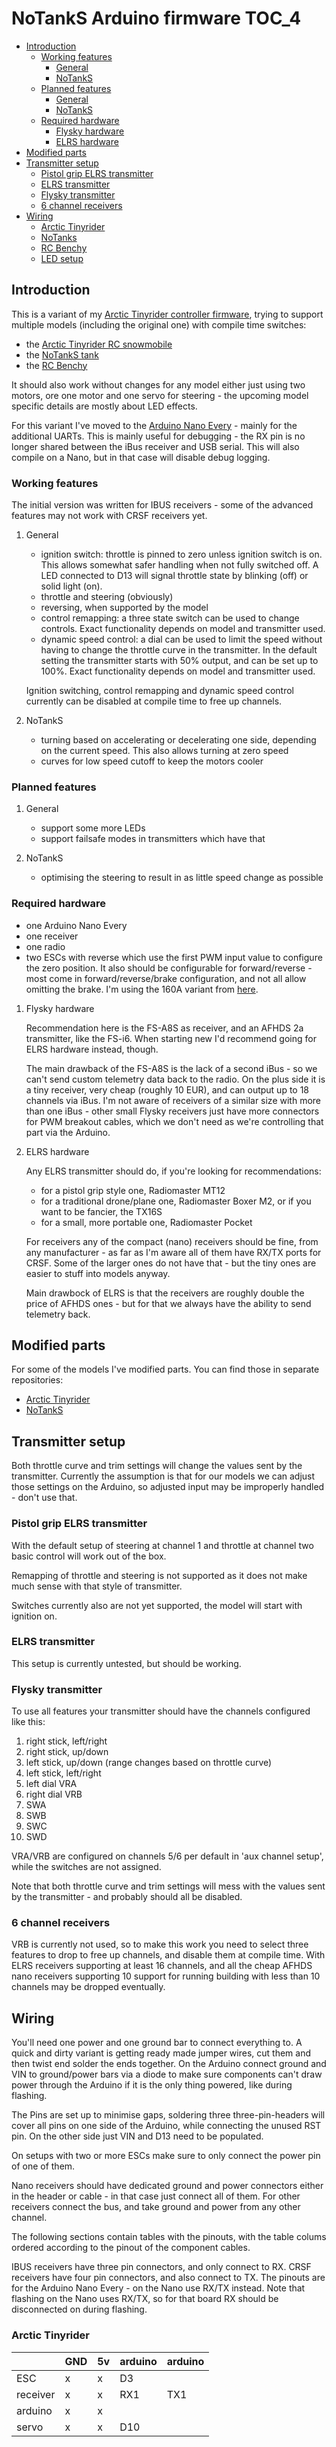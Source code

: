 * NoTankS Arduino firmware                                            :TOC_4:
  - [[#introduction][Introduction]]
    - [[#working-features][Working features]]
      - [[#general][General]]
      - [[#notanks][NoTankS]]
    - [[#planned-features][Planned features]]
      - [[#general-1][General]]
      - [[#notanks-1][NoTankS]]
    - [[#required-hardware][Required hardware]]
      - [[#flysky-hardware][Flysky hardware]]
      - [[#elrs-hardware][ELRS hardware]]
  - [[#modified-parts][Modified parts]]
  - [[#transmitter-setup][Transmitter setup]]
    - [[#pistol-grip-elrs-transmitter][Pistol grip ELRS transmitter]]
    - [[#elrs-transmitter][ELRS transmitter]]
    - [[#flysky-transmitter][Flysky transmitter]]
    - [[#6-channel-receivers][6 channel receivers]]
  - [[#wiring][Wiring]]
    - [[#arctic-tinyrider][Arctic Tinyrider]]
    - [[#notanks-2][NoTanks]]
    - [[#rc-benchy][RC Benchy]]
    - [[#led-setup][LED setup]]

** Introduction

This is a variant of my [[https://github.com/bwachter/arctic_tinyrider][Arctic Tinyrider controller firmware]], trying to support multiple models (including the original one) with compile time switches:

- the [[https://www.printables.com/model/114300-arctic-tinyrider-rc-snowmobile][Arctic Tinyrider RC snowmobile]]
- the [[https://www.thingiverse.com/thing:2789361][NoTankS tank]]
- the [[https://www.printables.com/model/34128-rc-benchy][RC Benchy]]

It should also work without changes for any model either just using two motors, ore one motor and one servo for steering - the upcoming model specific details are mostly about LED effects.

For this variant I've moved to the [[https://store.arduino.cc/products/arduino-nano-every][Arduino Nano Every]] - mainly for the additional UARTs. This is mainly useful for debugging - the RX pin is no longer shared between the iBus receiver and USB serial. This will also compile on a Nano, but in that case will disable debug logging.

*** Working features
The initial version was written for IBUS receivers - some of the advanced features may not work with CRSF receivers yet.

**** General
- ignition switch: throttle is pinned to zero unless ignition switch is on. This allows somewhat safer handling when not fully switched off. A LED connected to D13 will signal throttle state by blinking (off) or solid light (on).
- throttle and steering (obviously)
- reversing, when supported by the model
- control remapping: a three state switch can be used to change controls. Exact functionality depends on model and transmitter used.
- dynamic speed control: a dial can be used to limit the speed without having to change the throttle curve in the transmitter. In the default setting the transmitter starts with 50% output, and can be set up to 100%. Exact functionality depends on model and transmitter used.

Ignition switching, control remapping and dynamic speed control currently can be disabled at compile time to free up channels.

**** NoTankS
- turning based on accelerating or decelerating one side, depending on the current speed. This also allows turning at zero speed
- curves for low speed cutoff to keep the motors cooler

*** Planned features
**** General
- support some more LEDs
- support failsafe modes in transmitters which have that

**** NoTankS
- optimising the steering to result in as little speed change as possible

*** Required hardware

- one Arduino Nano Every
- one receiver
- one radio
- two ESCs with reverse which use the first PWM input value to configure the zero position. It also should be configurable for forward/reverse - most come in forward/reverse/brake configuration, and not all allow omitting the brake. I'm using the 160A variant from [[https://www.aliexpress.com/item/1005006256842555.html][here]].

**** Flysky hardware

Recommendation here is the FS-A8S as receiver, and an AFHDS 2a transmitter, like the FS-i6. When starting new I'd recommend going for ELRS hardware instead, though.

The main drawback of the FS-A8S is the lack of a second iBus - so we can't send custom telemetry data back to the radio. On the plus side it is a tiny receiver, very cheap (roughly 10 EUR), and can output up to 18 channels via iBus. I'm not aware of receivers of a similar size with more than one iBus - other small Flysky receivers just have more connectors for PWM breakout cables, which we don't need as we're controlling that part via the Arduino.

**** ELRS hardware

Any ELRS transmitter should do, if you're looking for recommendations:

- for a pistol grip style one, Radiomaster MT12
- for a traditional drone/plane one, Radiomaster Boxer M2, or if you want to be fancier, the TX16S
- for a small, more portable one, Radiomaster Pocket

For receivers any of the compact (nano) receivers should be fine, from any manufacturer - as far as I'm aware all of them have RX/TX ports for CRSF. Some of the larger ones do not have that - but the tiny ones are easier to stuff into models anyway.

Main drawbock of ELRS is that the receivers are roughly double the price of AFHDS ones - but for that we always have the ability to send telemetry back.

** Modified parts
For some of the models I've modified parts. You can find those in separate repositories:

- [[https://github.com/bwachter/arctic_tinyrider][Arctic Tinyrider]]
- [[https://github.com/bwachter/notanks/][NoTankS]]

** Transmitter setup

Both throttle curve and trim settings will change the values sent by the transmitter. Currently the assumption is that for our models we can adjust those settings on the Arduino, so adjusted input may be improperly handled - don't use that.

*** Pistol grip ELRS transmitter
With the default setup of steering at channel 1 and throttle at channel two basic control will work out of the box.

Remapping of throttle and steering is not supported as it does not make much sense with that style of transmitter.

Switches currently also are not yet supported, the model will start with ignition on.

*** ELRS transmitter
This setup is currently untested, but should be working.

*** Flysky transmitter
To use all features your transmitter should have the channels configured like this:

1. right stick, left/right
2. right stick, up/down
3. left stick, up/down (range changes based on throttle curve)
4. left stick, left/right
5. left dial VRA
6. right dial VRB
7. SWA
8. SWB
9. SWC
10. SWD

VRA/VRB are configured on channels 5/6 per default in 'aux channel setup', while the switches are not assigned.

Note that both throttle curve and trim settings will mess with the values sent by the transmitter - and probably should all be disabled.

*** 6 channel receivers

VRB is currently not used, so to make this work you need to select three features to drop to free up channels, and disable them at compile time. With ELRS receivers supporting at least 16 channels, and all the cheap AFHDS nano receivers supporting 10 support for running building with less than 10 channels may be dropped eventually.

** Wiring

You'll need one power and one ground bar to connect everything to. A quick and dirty variant is getting ready made jumper wires, cut them and then twist end solder the ends together. On the Arduino connect ground and VIN to ground/power bars via a diode to make sure components can't draw power through the Arduino if it is the only thing powered, like during flashing.

The Pins are set up to minimise gaps, soldering three three-pin-headers will cover all pins on one side of the Arduino, while connecting the unused RST pin. On the other side just VIN and D13 need to be populated.

On setups with two or more ESCs make sure to only connect the power pin of one of them.

Nano receivers should have dedicated ground and power connectors either in the header or cable - in that case just connect all of them. For other receivers connect the bus, and take ground and power from any other channel.

The following sections contain tables with the pinouts, with the table colums ordered according to the pinout of the component cables.

IBUS receivers have three pin connectors, and only connect to RX. CRSF receivers have four pin connectors, and also connect to TX. The pinouts are for the Arduino Nano Every - on the Nano use RX/TX instead. Note that flashing on the Nano uses RX/TX, so for that board RX should be disconnected on during flashing.

*** Arctic Tinyrider

|          | GND | 5v | arduino | arduino |
|----------+-----+----+---------+---------|
| ESC      | x   | x  | D3      |         |
| receiver | x   | x  | RX1     | TX1     |
| arduino  | x   | x  |         |         |
| servo    | x   | x  | D10     |         |


*** NoTanks

|           | GND | 5v | arduino | arduino |
|-----------+-----+----+---------+---------|
| left ESC  | x   | x  | D3      |         |
| right ESC | x   | x  | D4      |         |
| receiver  | x   | x  | RX1     | TX1     |
| arduino   | x   | x  |         |         |

*** RC Benchy

|          | GND | 5v | arduino | arduino |
|----------+-----+----+---------+---------|
| ESC      | x   | x  | D3      |         |
| receiver | x   | x  | RX1     | TX1     |
| arduino  | x   | x  |         |         |
| servo    | x   | x  | D10     |         |

*** LED setup

LEDs are currently not properly supported, apart from the power/status LED - this section describes the hardware configuration that will be supported eventually.

For ad-hoc cabling it is sensible to provide a ground pin to connect to a separate ground bar for additional LEDs. When using LEDs drawing more than 20µA or more than two for one effect they'll have to be switched via transistor and powered via the ESC, in which case it also makes sense to lead out a power bar.

When adding LEDs the default pins are in this table. D13 is also the LED mounted on the Arduino, so if this one is visible no external LEDs are needed. If it is not visible at least one status-LED should be connected for safety - this LED signals throttle lock or error conditions. In a full LED setup the status LEDs should be used as rear lights.

|        | Pin 1 | Pin 2 |
|--------+-------+-------|
| status | D13   | D2    |
| front  | D11   | D12   |
| effect | D4    | D5    |
